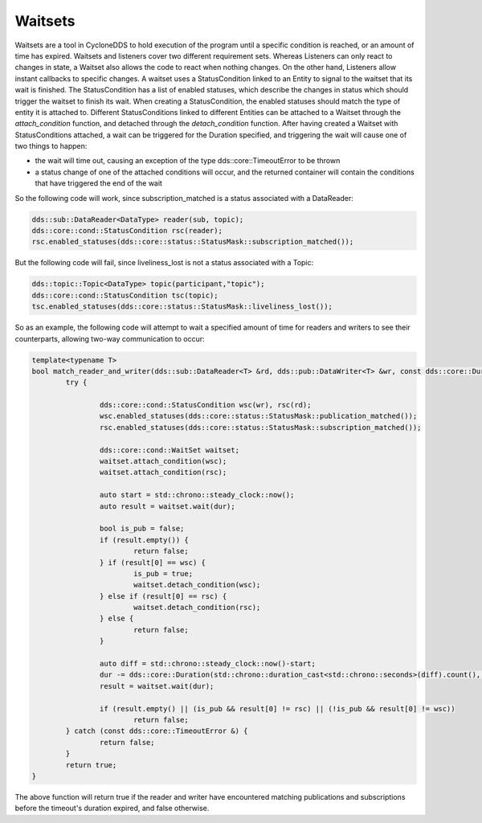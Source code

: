 ..
   Copyright(c) 2022 ZettaScale Technology and others

   This program and the accompanying materials are made available under the
   terms of the Eclipse Public License v. 2.0 which is available at
   http://www.eclipse.org/legal/epl-2.0, or the Eclipse Distribution License
   v. 1.0 which is available at
   http://www.eclipse.org/org/documents/edl-v10.php.

   SPDX-License-Identifier: EPL-2.0 OR BSD-3-Clause

Waitsets
========

Waitsets are a tool in CycloneDDS to hold execution of the program until a specific condition is reached, or an amount of time has expired.
Waitsets and listeners cover two different requirement sets.
Whereas Listeners can only react to changes in state, a Waitset also allows the code to react when nothing changes.
On the other hand, Listeners allow instant callbacks to specific changes.
A waitset uses a StatusCondition linked to an Entity to signal to the waitset that its wait is finished.
The StatusCondition has a list of enabled statuses, which describe the changes in status which should trigger the waitset to finish its wait.
When creating a StatusCondition, the enabled statuses should match the type of entity it is attached to.
Different StatusConditions linked to different Entities can be attached to a Waitset through the `attach_condition` function, and detached through the `detach_condition` function.
After having created a Waitset with StatusConditions attached, a wait can be triggered for the Duration specified, and triggering the wait will cause one of two things to happen:

- the wait will time out, causing an exception of the type dds::core::TimeoutError to be thrown
- a status change of one of the attached conditions will occur, and the returned container will contain the conditions that have triggered the end of the wait

So the following code will work, since subscription_matched is a status associated with a DataReader:

.. code:: C++

	dds::sub::DataReader<DataType> reader(sub, topic);
	dds::core::cond::StatusCondition rsc(reader);
	rsc.enabled_statuses(dds::core::status::StatusMask::subscription_matched());

But the following code will fail, since liveliness_lost is not a status associated with a Topic:

.. code:: C++

	dds::topic::Topic<DataType> topic(participant,"topic");
	dds::core::cond::StatusCondition tsc(topic);
	tsc.enabled_statuses(dds::core::status::StatusMask::liveliness_lost());

So as an example, the following code will attempt to wait a specified amount of time for readers and writers to see their counterparts, allowing two-way communication to occur:

.. code:: C++

	template<typename T>
	bool match_reader_and_writer(dds::sub::DataReader<T> &rd, dds::pub::DataWriter<T> &wr, const dds::core::Duration &dur) {
		try {

			dds::core::cond::StatusCondition wsc(wr), rsc(rd);
			wsc.enabled_statuses(dds::core::status::StatusMask::publication_matched());
			rsc.enabled_statuses(dds::core::status::StatusMask::subscription_matched());

			dds::core::cond::WaitSet waitset;
			waitset.attach_condition(wsc);
			waitset.attach_condition(rsc);

			auto start = std::chrono::steady_clock::now();
			auto result = waitset.wait(dur);

			bool is_pub = false;
			if (result.empty()) {
				return false;
			} if (result[0] == wsc) {
				is_pub = true;
				waitset.detach_condition(wsc);
			} else if (result[0] == rsc) {
				waitset.detach_condition(rsc);
			} else {
				return false;
			}

			auto diff = std::chrono::steady_clock::now()-start;
			dur -= dds::core::Duration(std::chrono::duration_cast<std::chrono::seconds>(diff).count(), std::chrono::duration_cast<std::chrono::nanoseconds>(diff).count()%1000000000);
			result = waitset.wait(dur);

			if (result.empty() || (is_pub && result[0] != rsc) || (!is_pub && result[0] != wsc))
				return false;
		} catch (const dds::core::TimeoutError &) {
			return false;
		}
		return true;
	}

The above function will return true if the reader and writer have encountered matching publications and subscriptions before the timeout's duration expired, and false otherwise.
